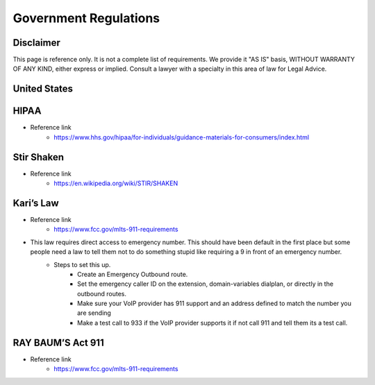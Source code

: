 ##################
Government Regulations
##################


Disclaimer
^^^^^^^^^^^^^^^^^^^^^^^^^^^^^^^
This page is reference only. It is not a complete list of requirements. We provide it "AS IS" basis, WITHOUT WARRANTY OF ANY KIND, either express or implied. Consult a lawyer with a specialty in this area of law for Legal Advice.

United States
^^^^^^^^^^^^^^^^^^^^^^^^^^^^^^^

HIPAA
^^^^^^^^^^^^^^^^^^^^^^^^^^^^^^^
* Reference link
    * https://www.hhs.gov/hipaa/for-individuals/guidance-materials-for-consumers/index.html

Stir Shaken
^^^^^^^^^^^^^^^^^^^^^^^^^^^^^^^

* Reference link
    * https://en.wikipedia.org/wiki/STIR/SHAKEN

Kari’s Law
^^^^^^^^^^^^^^^^^^^^^^^^^^^^^^^

* Reference link
    * https://www.fcc.gov/mlts-911-requirements
* This law requires direct access to emergency number. This should have been default in the first place but some people need a law to tell them not to do something stupid like requiring a 9 in front of an emergency number.
   * Steps to set this up.
      * Create an Emergency Outbound route.
      * Set the emergency caller ID on the extension, domain-variables dialplan, or directly in the outbound routes.
      * Make sure your VoIP provider has 911 support and an address defined to match the number you are sending
      * Make a test call to 933 if the VoIP provider supports it if not call 911 and tell them its a test call.

RAY BAUM’S Act 911
^^^^^^^^^^^^^^^^^^^^^^^^^^^^^^^
* Reference link
   * https://www.fcc.gov/mlts-911-requirements
